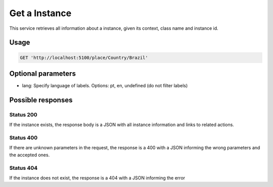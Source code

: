 Get a Instance
============

This service retrieves all information about a instance, given its context, class name and instance id.

Usage
-----

.. code-block:: http

  GET 'http://localhost:5100/place/Country/Brazil'

Optional parameters
-------------------

- lang: Specify language of labels. Options: pt, en, undefined (do not filter labels)

Possible responses
-------------------


Status 200
__________

If the instance exists, the response body is a JSON with all instance information and links to related actions.

.. include :: examples/get_instance_200.rst

Status 400
__________

If there are unknown parameters in the request, the response is a 400
with a JSON informing the wrong parameters and the accepted ones.

.. include :: examples/get_instance_400.rst

Status 404
__________

If the instance does not exist, the response is a 404 with a JSON
informing the error

.. include :: examples/get_instance_404.rst
